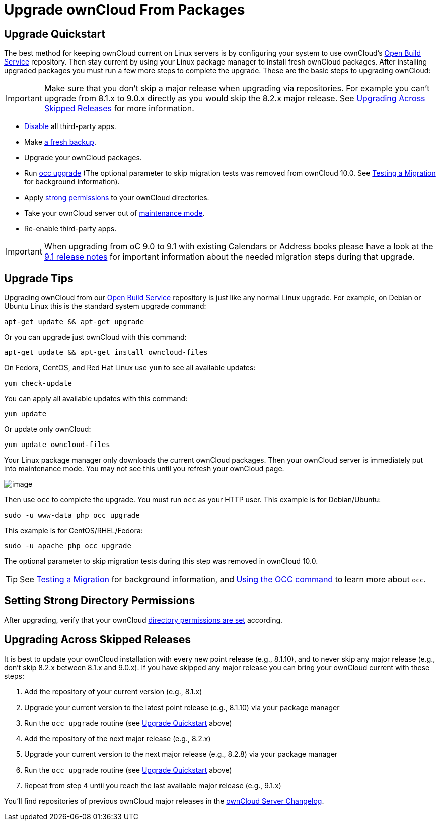 = Upgrade ownCloud From Packages

[[upgrade-quickstart]]
== Upgrade Quickstart

The best method for keeping ownCloud current on Linux servers is by
configuring your system to use ownCloud’s
https://download.owncloud.org/download/repositories/stable/owncloud/[Open Build Service] repository.
Then stay current by using your Linux package manager to install fresh ownCloud packages. 
After installing upgraded packages you must run a few more steps to complete the upgrade. 
These are the basic steps to upgrading ownCloud:

IMPORTANT: Make sure that you don’t skip a major release when upgrading via repositories. 
For example you can’t upgrade from 8.1.x to 9.0.x directly as you would skip the 8.2.x major release. 
See xref:upgrading-across-skipped-releases[Upgrading Across Skipped Releases] for more information.

* xref:installation/apps_management_installation[Disable] all third-party apps.
* Make xref:maintenance/backup.adoc[a fresh backup].
* Upgrade your ownCloud packages.
* Run xref:configuration/server/occ_command.adoc:command-line-upgrade[occ upgrade] (The optional parameter to skip migration tests was removed from ownCloud 10.0. See xref:maintenance/upgrade.adoc[Testing a Migration] for background information).
* Apply xref:set-strong-directory-permissions[strong permissions] to your ownCloud directories.
* Take your ownCloud server out of xref:configuration/server/occ_command.adoc#maintenance-commands[maintenance mode].
* Re-enable third-party apps.

IMPORTANT: When upgrading from oC 9.0 to 9.1 with existing Calendars or Address books please have a look at 
the <<release_notes.adoc#changes-in-9.1,9.1 release notes>> for important information about the needed 
migration steps during that upgrade.

[[upgrade-tips]]
== Upgrade Tips

Upgrading ownCloud from our
https://download.owncloud.org/download/repositories/stable/owncloud/[Open Build Service]
repository is just like any normal Linux upgrade. For example, on Debian or Ubuntu Linux this is the 
standard system upgrade command:

....
apt-get update && apt-get upgrade
....

Or you can upgrade just ownCloud with this command:

....
apt-get update && apt-get install owncloud-files
....

On Fedora, CentOS, and Red Hat Linux use `yum` to see all available
updates:

....
yum check-update
....

You can apply all available updates with this command:

....
yum update
....

Or update only ownCloud:

....
yum update owncloud-files
....

Your Linux package manager only downloads the current ownCloud packages.
Then your ownCloud server is immediately put into maintenance mode. You
may not see this until you refresh your ownCloud page.

image:upgrade-1.png[image]

Then use `occ` to complete the upgrade. You must run `occ` as your HTTP
user. This example is for Debian/Ubuntu:

....
sudo -u www-data php occ upgrade
....

This example is for CentOS/RHEL/Fedora:

....
sudo -u apache php occ upgrade
....

The optional parameter to skip migration tests during this step was removed in ownCloud 10.0.

TIP: See xref:maintenance/manual_upgrade.adoc#test-the-upgrade[Testing a Migration] for background information, and xref:configuration/server/occ_command[Using the OCC command] to learn more about `occ`.

[[setting-strong-directory-permissions]]
== Setting Strong Directory Permissions

After upgrading, verify that your ownCloud xref:set-strong-directory-permissions[directory permissions are set] according.

[[upgrading-across-skipped-releases]]
== Upgrading Across Skipped Releases

It is best to update your ownCloud installation with every new point
release (e.g., 8.1.10), and to never skip any major release (e.g., don’t
skip 8.2.x between 8.1.x and 9.0.x). If you have skipped any major
release you can bring your ownCloud current with these steps:

1.  Add the repository of your current version (e.g., 8.1.x)
2.  Upgrade your current version to the latest point release (e.g., 8.1.10) via your package manager
3.  Run the `occ upgrade` routine (see xref:upgrade-quickstart[Upgrade Quickstart] above)
4.  Add the repository of the next major release (e.g., 8.2.x)
5.  Upgrade your current version to the next major release (e.g., 8.2.8) via your package manager
6.  Run the `occ upgrade` routine (see xref:upgrade-quickstart[Upgrade Quickstart] above)
7.  Repeat from step 4 until you reach the last available major release (e.g., 9.1.x)

You’ll find repositories of previous ownCloud major releases in the 
https://owncloud.org/changelog/[ownCloud Server Changelog].
